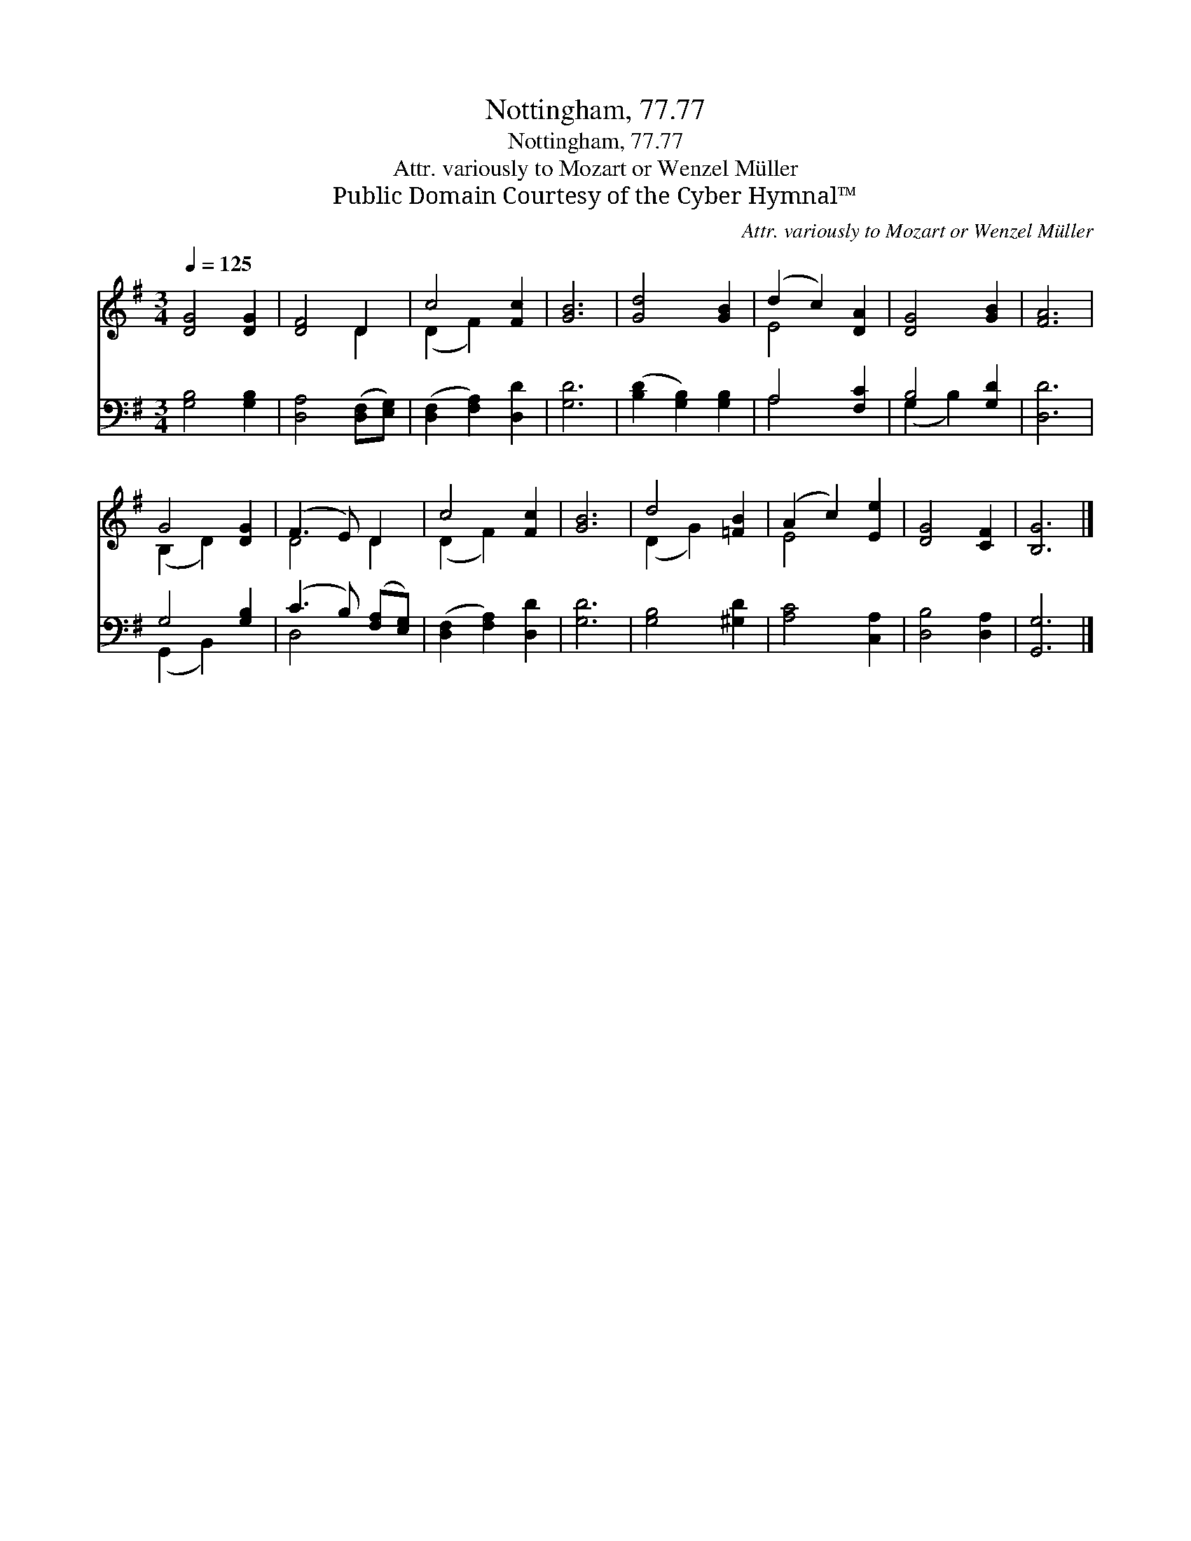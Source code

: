 X:1
T:Nottingham, 77.77
T:Nottingham, 77.77
T:Attr. variously to Mozart or Wenzel Müller
T:Public Domain Courtesy of the Cyber Hymnal™
C:Attr. variously to Mozart or Wenzel Müller
Z:Public Domain
Z:Courtesy of the Cyber Hymnal™
%%score ( 1 2 ) ( 3 4 )
L:1/8
Q:1/4=125
M:3/4
K:G
V:1 treble 
V:2 treble 
V:3 bass 
V:4 bass 
V:1
 [DG]4 [DG]2 | [DF]4 D2 | c4 [Fc]2 | [GB]6 | [Gd]4 [GB]2 | (d2 c2) [DA]2 | [DG]4 [GB]2 | [FA]6 | %8
 G4 [DG]2 | (F3 E) D2 | c4 [Fc]2 | [GB]6 | d4 [=FB]2 | (A2 c2) [Ee]2 | [DG]4 [CF]2 | [B,G]6 |] %16
V:2
 x6 | x4 D2 | (D2 F2) x2 | x6 | x6 | E4 x2 | x6 | x6 | (B,2 D2) x2 | D4 D2 | (D2 F2) x2 | x6 | %12
 (D2 G2) x2 | E4 x2 | x6 | x6 |] %16
V:3
 [G,B,]4 [G,B,]2 | [D,A,]4 ([D,F,][E,G,]) | ([D,F,]2 [F,A,]2) [D,D]2 | [G,D]6 | %4
 ([B,D]2 [G,B,]2) [G,B,]2 | A,4 [F,C]2 | B,4 [G,D]2 | [D,D]6 | G,4 [G,B,]2 | %9
 (C3 B,) ([F,A,][E,G,]) | ([D,F,]2 [F,A,]2) [D,D]2 | [G,D]6 | [G,B,]4 [^G,D]2 | [A,C]4 [C,A,]2 | %14
 [D,B,]4 [D,A,]2 | [G,,G,]6 |] %16
V:4
 x6 | x6 | x6 | x6 | x6 | A,4 x2 | (G,2 B,2) x2 | x6 | (G,,2 B,,2) x2 | D,4 x2 | x6 | x6 | x6 | %13
 x6 | x6 | x6 |] %16

